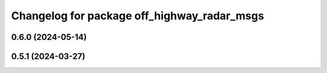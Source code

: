 ^^^^^^^^^^^^^^^^^^^^^^^^^^^^^^^^^^^^^^^^^^^^
Changelog for package off_highway_radar_msgs
^^^^^^^^^^^^^^^^^^^^^^^^^^^^^^^^^^^^^^^^^^^^

0.6.0 (2024-05-14)
------------------

0.5.1 (2024-03-27)
------------------
